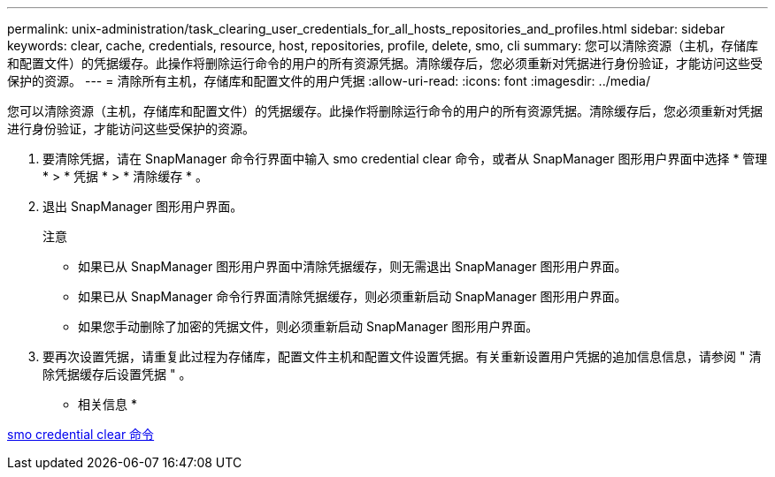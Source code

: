 ---
permalink: unix-administration/task_clearing_user_credentials_for_all_hosts_repositories_and_profiles.html 
sidebar: sidebar 
keywords: clear, cache, credentials, resource, host, repositories, profile, delete, smo, cli 
summary: 您可以清除资源（主机，存储库和配置文件）的凭据缓存。此操作将删除运行命令的用户的所有资源凭据。清除缓存后，您必须重新对凭据进行身份验证，才能访问这些受保护的资源。 
---
= 清除所有主机，存储库和配置文件的用户凭据
:allow-uri-read: 
:icons: font
:imagesdir: ../media/


[role="lead"]
您可以清除资源（主机，存储库和配置文件）的凭据缓存。此操作将删除运行命令的用户的所有资源凭据。清除缓存后，您必须重新对凭据进行身份验证，才能访问这些受保护的资源。

. 要清除凭据，请在 SnapManager 命令行界面中输入 smo credential clear 命令，或者从 SnapManager 图形用户界面中选择 * 管理 * > * 凭据 * > * 清除缓存 * 。
. 退出 SnapManager 图形用户界面。
+
注意

+
** 如果已从 SnapManager 图形用户界面中清除凭据缓存，则无需退出 SnapManager 图形用户界面。
** 如果已从 SnapManager 命令行界面清除凭据缓存，则必须重新启动 SnapManager 图形用户界面。
** 如果您手动删除了加密的凭据文件，则必须重新启动 SnapManager 图形用户界面。


. 要再次设置凭据，请重复此过程为存储库，配置文件主机和配置文件设置凭据。有关重新设置用户凭据的追加信息信息，请参阅 " 清除凭据缓存后设置凭据 " 。


* 相关信息 *

xref:reference_the_smosmsapcredential_clear_command.adoc[smo credential clear 命令]
